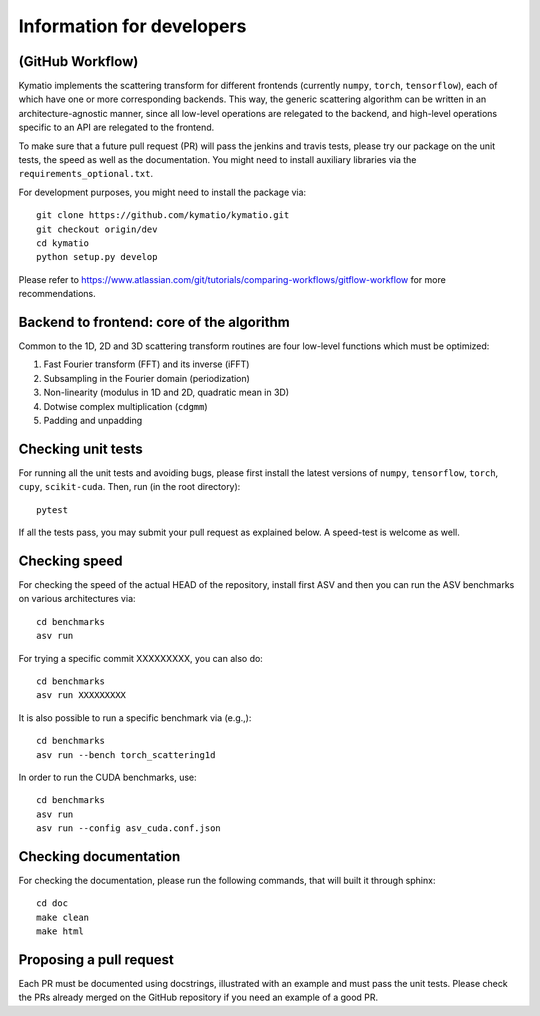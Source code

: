.. _dev-guide:

Information for developers
**************************

(GitHub Workflow)
=================

Kymatio implements the scattering transform for different frontends (currently ``numpy``, ``torch``, ``tensorflow``),
each of which have one or more corresponding backends. This way, the generic scattering algorithm can be written in an
architecture-agnostic manner, since all low-level operations are relegated to the backend, and high-level operations
specific to an API are relegated to the frontend.

To make sure that a future pull request (PR) will pass the jenkins and travis tests, please try our package on the
unit tests, the speed as well as the documentation. You might need to install auxiliary libraries via the
``requirements_optional.txt``.

For development purposes, you might need to install the package via::

    git clone https://github.com/kymatio/kymatio.git
    git checkout origin/dev
    cd kymatio
    python setup.py develop

Please refer to `https://www.atlassian.com/git/tutorials/comparing-workflows/gitflow-workflow <https://www.atlassian.com/git/tutorials/comparing-workflows/gitflow-workflow>`_ for more recommendations.

Backend to frontend: core of the algorithm
==========================================

Common to the 1D, 2D and 3D scattering transform routines are four low-level functions which must be optimized:

1. Fast Fourier transform (FFT) and its inverse (iFFT)
2. Subsampling in the Fourier domain (periodization)
3. Non-linearity (modulus in 1D and 2D, quadratic mean in 3D)
4. Dotwise complex multiplication (``cdgmm``)
5. Padding and unpadding

Checking unit tests
===================

For running all the unit tests and avoiding bugs, please first install the latest versions of ``numpy``, ``tensorflow``,
``torch``, ``cupy``, ``scikit-cuda``. Then, run (in the root directory)::

    pytest

If all the tests pass, you may submit your pull request as explained below. A speed-test is welcome as well.

Checking speed
==============

For checking the speed of the actual HEAD of the repository, install first ASV and then you can run the ASV benchmarks
on various architectures via::

    cd benchmarks
    asv run

For trying a specific commit XXXXXXXXX, you can also do::

    cd benchmarks
    asv run XXXXXXXXX

It is also possible to run a specific benchmark via (e.g.,)::

    cd benchmarks
    asv run --bench torch_scattering1d

In order to run the CUDA benchmarks, use::

    cd benchmarks
    asv run
    asv run --config asv_cuda.conf.json

Checking documentation
======================

For checking the documentation, please run the following commands, that will built it through sphinx::

    cd doc
    make clean
    make html

Proposing a pull request
========================

Each PR must be documented using docstrings, illustrated with an example and must pass the unit tests. Please check the
PRs already merged on the GitHub repository if you need an example of a good PR.
